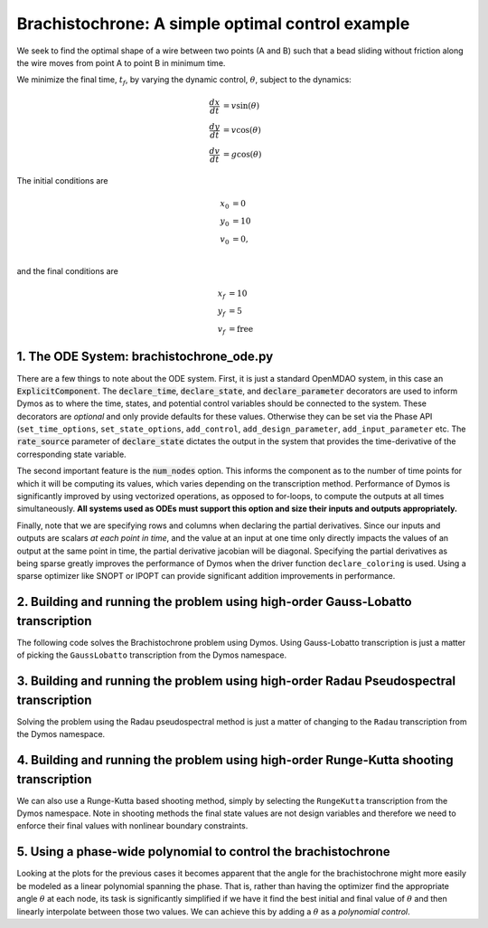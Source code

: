 =================================================
Brachistochrone: A simple optimal control example
=================================================

We seek to find the optimal shape of a wire between two points (A and B) such that a bead sliding
without friction along the wire moves from point A to point B in minimum time.

..  image:: figures/brachistochrone_fbd.png
   :scale: 100 %
   :alt: The free-body-diagram of the brachistochrone problem.
   :align: center

We minimize the final time, :math:`t_f`, by varying the dynamic control, :math:`\theta`, subject to the dynamics:

.. math ::
    \frac{d x}{d t} &= v \sin(\theta) \\
    \frac{d y}{d t} &= v \cos(\theta) \\
    \frac{d v}{d t} &= g \cos(\theta)

The initial conditions are

.. math ::
    x_0 &= 0 \\
    y_0 &= 10 \\
    v_0 &= 0, \\

and the final conditions are

.. math ::
    x_f &= 10 \\
    y_f &= 5 \\
    v_f &= \mathrm{free}

1. The ODE System: brachistochrone_ode.py
-----------------------------------------

..  embed-code::
    examples.brachistochrone.brachistochrone_ode
    :layout: code

There are a few things to note about the ODE system.  First, it is just a standard OpenMDAO system,
in this case an :code:`ExplicitComponent`.  The :code:`declare_time`, :code:`declare_state`, and
:code:`declare_parameter` decorators are used to inform Dymos as to where the time, states, and
potential control variables should be connected to the system.  These decorators are *optional* and
only provide defaults for these values.  Otherwise they can be set via the Phase API (``set_time_options``,
``set_state_options``, ``add_control``, ``add_design_parameter``, ``add_input_parameter`` etc.
The :code:`rate_source` parameter of :code:`declare_state` dictates the output in the system
that provides the time-derivative of the corresponding state variable.

The second important feature is the :code:`num_nodes` option.  This informs the component as to
the number of time points for which it will be computing its values, which varies depending on the
transcription method.  Performance of Dymos is significantly improved by using vectorized operations,
as opposed to for-loops, to compute the outputs at all times simultaneously.  **All systems used
as ODEs must support this option and size their inputs and outputs appropriately.**

Finally, note that we are specifying rows and columns when declaring the partial derivatives.
Since our inputs and outputs are scalars *at each point in time*, and the value at an input at
one time only directly impacts the values of an output at the same point in time, the partial
derivative jacobian will be diagonal.  Specifying the partial derivatives as being sparse
greatly improves the performance of Dymos when the driver function ``declare_coloring`` is used.
Using a sparse optimizer like SNOPT or IPOPT can provide significant addition improvements in
performance.

2. Building and running the problem using high-order Gauss-Lobatto transcription
--------------------------------------------------------------------------------

The following code solves the Brachistochrone problem using Dymos.  Using Gauss-Lobatto transcription
is just a matter of picking the ``GaussLobatto`` transcription from the Dymos namespace.

.. embed-code::
    dymos.examples.brachistochrone.doc.test_doc_brachistochrone.TestBrachistochroneForDocs.test_brachistochrone_for_docs_gauss_lobatto
    :layout: code, output, plot

3. Building and running the problem using high-order Radau Pseudospectral transcription
---------------------------------------------------------------------------------------

Solving the problem using the Radau pseudospectral method is just a matter of changing to the
``Radau`` transcription from the Dymos namespace.

.. embed-code::
    dymos.examples.brachistochrone.doc.test_doc_brachistochrone.TestBrachistochroneForDocs.test_brachistochrone_for_docs_radau
    :layout: code, output, plot

4. Building and running the problem using high-order Runge-Kutta shooting transcription
---------------------------------------------------------------------------------------

We can also use a Runge-Kutta based shooting method, simply by selecting the ``RungeKutta``
transcription from the Dymos namespace.  Note in shooting methods the final state values are not
design variables and therefore we need to enforce their final values with nonlinear boundary
constraints.

.. embed-code::
    dymos.examples.brachistochrone.doc.test_doc_brachistochrone.TestBrachistochroneForDocs.test_brachistochrone_for_docs_runge_kutta
    :layout: code, output, plot

5. Using a phase-wide polynomial to control the brachistochrone
---------------------------------------------------------------

Looking at the plots for the previous cases it becomes apparent that the angle for the brachistochrone
might more easily be modeled as a linear polynomial spanning the phase.  That is, rather than having
the optimizer find the appropriate angle :math:`\theta` at each node, its task is significantly
simplified if we have it find the best initial and final value of :math:`\theta` and then linearly
interpolate between those two values.  We can achieve this by adding a :math:`\theta` as a
*polynomial control*.

.. automethod:: dymos.phase.Phase.add_polynomial_control
    :noindex:

.. embed-code::
    dymos.examples.brachistochrone.doc.test_doc_brachistochrone.TestBrachistochroneForDocs.test_brachistochrone_for_docs_runge_kutta_polynomial_controls
    :layout: code, output, plot